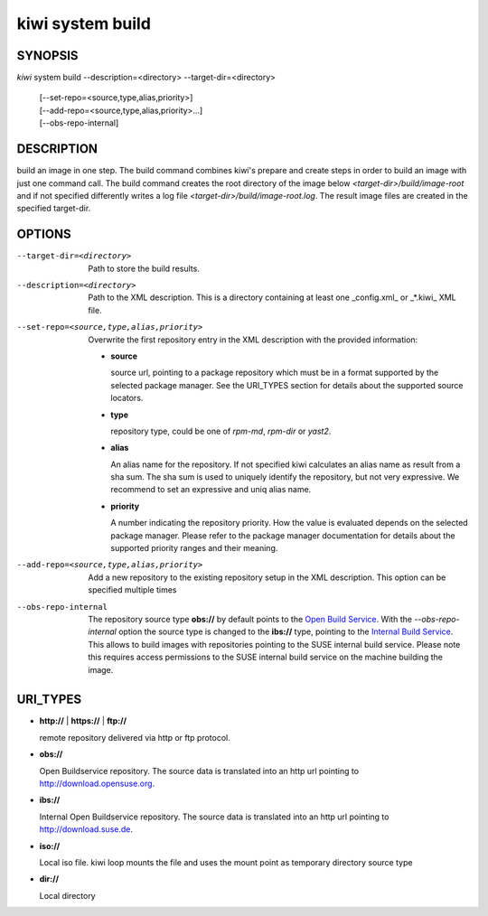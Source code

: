 kiwi system build
=================

SYNOPSIS
--------

*kiwi* system build --description=<directory> --target-dir=<directory>

    | [--set-repo=<source,type,alias,priority>]
    | [--add-repo=<source,type,alias,priority>...]
    | [--obs-repo-internal]

DESCRIPTION
-----------

build an image in one step. The build command combines kiwi's prepare and
create steps in order to build an image with just one command call. The
build command creates the root directory of the image below
*<target-dir>/build/image-root* and if not specified differently writes
a log file *<target-dir>/build/image-root.log*. The result image files
are created in the specified target-dir.

OPTIONS
-------

--target-dir=<directory>

  Path to store the build results.

--description=<directory>

  Path to the XML description. This is a directory containing at least
  one _config.xml_ or _*.kiwi_ XML file.

--set-repo=<source,type,alias,priority>

  Overwrite the first repository entry in the XML description with the
  provided information:

  - **source**

    source url, pointing to a package repository which must be in a format
    supported by the selected package manager. See the URI_TYPES section for
    details about the supported source locators.

  - **type**

    repository type, could be one of *rpm-md*, *rpm-dir* or *yast2*.

  - **alias**

    An alias name for the repository. If not specified kiwi calculates
    an alias name as result from a sha sum. The sha sum is used to uniquely
    identify the repository, but not very expressive. We recommend to
    set an expressive and uniq alias name.

  - **priority**

    A number indicating the repository priority. How the value is evaluated
    depends on the selected package manager. Please refer to the package
    manager documentation for details about the supported priority ranges
    and their meaning.

--add-repo=<source,type,alias,priority>

  Add a new repository to the existing repository setup in the XML
  description. This option can be specified multiple times

--obs-repo-internal

  The repository source type **obs://** by default points to the
  `Open Build Service <http://download.opensuse.org>`_. With the
  *--obs-repo-internal* option the source type is changed to the
  **ibs://** type, pointing to the
  `Internal Build Service <http://download.suse.de>`_.
  This allows to build images with repositories pointing to the SUSE
  internal build service. Please note this requires access permissions
  to the SUSE internal build service on the machine building the image.

URI_TYPES
---------

- **http://** | **https://** | **ftp://**

  remote repository delivered via http or ftp protocol.

- **obs://**

  Open Buildservice repository. The source data is translated into
  an http url pointing to http://download.opensuse.org.

- **ibs://**

  Internal Open Buildservice repository. The source data is translated into
  an http url pointing to http://download.suse.de.

- **iso://**

  Local iso file. kiwi loop mounts the file and uses the mount point
  as temporary directory source type

- **dir://**

  Local directory
